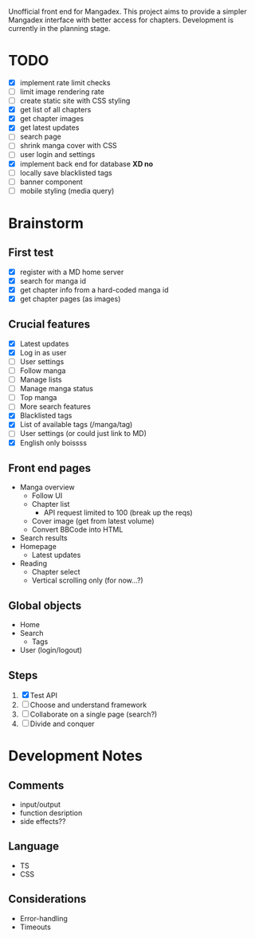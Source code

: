 Unofficial front end for Mangadex. This project aims to provide a simpler
Mangadex interface with better access for chapters. Development is currently in
the planning stage.
* TODO
- [X] implement rate limit checks
- [ ] limit image rendering rate
- [ ] create static site with CSS styling
- [X] get list of all chapters
- [X] get chapter images
- [X] get latest updates
- [ ] search page
- [ ] shrink manga cover with CSS
- [ ] user login and settings
- [X] implement back end for database *XD no*
- [ ] locally save blacklisted tags
- [ ] banner component
- [ ] mobile styling (media query)
* Brainstorm
** First test
- [X] register with a MD home server
- [X] search for manga id
- [X] get chapter info from a hard-coded manga id
- [X] get chapter pages (as images)
** Crucial features
- [X] Latest updates
- [X] Log in as user
- [ ] User settings
- [ ] Follow manga
- [ ] Manage lists
- [ ] Manage manga status
- [ ] Top manga
- [ ] More search features
- [X] Blacklisted tags
- [X] List of available tags (/manga/tag)
- [ ] User settings (or could just link to MD)
- [X] English only boissss
** Front end pages
- Manga overview
  - Follow UI
  - Chapter list
    - API request limited to 100 (break up the reqs)
  - Cover image (get from latest volume)
  - Convert BBCode into HTML
- Search results
- Homepage
  - Latest updates
- Reading
  - Chapter select
  - Vertical scrolling only (for now...?)
** Global objects
- Home
- Search
  - Tags
- User (login/logout)
** Steps
1. [X] Test API
2. [ ] Choose and understand framework
3. [ ] Collaborate on a single page (search?)
4. [ ] Divide and conquer
* Development Notes
** Comments
- input/output
- function desription
- side effects??
** Language
- TS
- CSS
** Considerations
- Error-handling
- Timeouts

